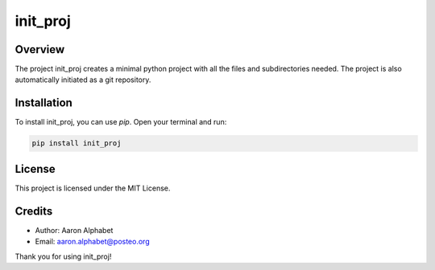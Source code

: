 =========
init_proj
=========

Overview
--------

The project init_proj creates a minimal python project with all the files and subdirectories needed. The project is also automatically initiated as a git repository.

Installation
------------

To install init_proj, you can use `pip`. Open your terminal and run:

.. code-block:: bash

    pip install init_proj

License
-------

This project is licensed under the MIT License.

Credits
-------
- Author: Aaron Alphabet
- Email: aaron.alphabet@posteo.org

Thank you for using init_proj!